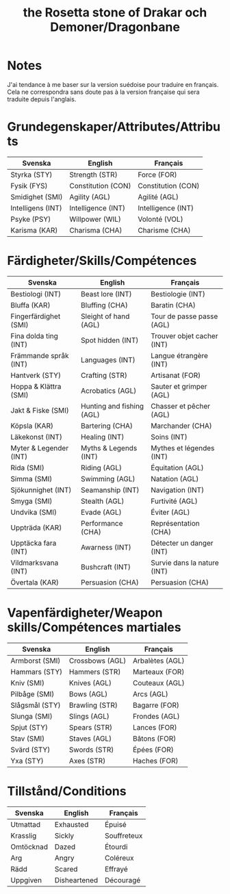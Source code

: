 #+title: the Rosetta stone of Drakar och Demoner/Dragonbane

* Notes

J'ai tendance à me baser sur la version suédoise pour traduire en
français. Cela ne correspondra sans doute pas à la version française
qui sera traduite depuis l'anglais.

* Grundegenskaper/Attributes/Attributs

| Svenska           | English            | Français           |
|-------------------+--------------------+--------------------|
| Styrka (STY)      | Strength (STR)     | Force (FOR)        |
| Fysik (FYS)       | Constitution (CON) | Constitution (CON) |
| Smidighet (SMI)   | Agility (AGL)      | Agilité (AGL)      |
| Intelligens (INT) | Intelligence (INT) | Intelligence (INT) |
| Psyke (PSY)       | Willpower (WIL)    | Volonté (VOL)      |
| Karisma (KAR)     | Charisma (CHA)     | Charisme (CHA)     |


* Färdigheter/Skills/Compétences

| Svenska                | English                   | Français                    |
|------------------------+---------------------------+-----------------------------|
| Bestiologi (INT)       | Beast lore (INT)          | Bestiologie (INT)           |
| Bluffa (KAR)           | Bluffing (CHA)            | Baratin (CHA)               |
| Fingerfärdighet (SMI)  | Sleight of hand (AGL)     | Tour de passe passe (AGL)   |
| Fina dolda ting (INT)  | Spot hidden (INT)         | Trouver objet cacher (INT)  |
| Främmande språk (INT)  | Languages (INT)           | Langue étrangère (INT)      |
| Hantverk (STY)         | Crafting (STR)            | Artisanat (FOR)             |
| Hoppa & Klättra (SMI)  | Acrobatics (AGL)          | Sauter et grimper (AGL)     |
| Jakt & Fiske (SMI)     | Hunting and fishing (AGL) | Chasser et pêcher (AGL)     |
| Köpsla (KAR)           | Bartering (CHA)           | Marchander (CHA)            |
| Läkekonst (INT)        | Healing (INT)             | Soins (INT)                 |
| Myter & Legender (INT) | Myths & Legends (INT)     | Mythes et légendes (INT)    |
| Rida (SMI)             | Riding (AGL)              | Équitation (AGL)            |
| Simma (SMI)            | Swimming (AGL)            | Natation (AGL)              |
| Sjökunnighet (INT)     | Seamanship (INT)          | Navigation (INT)            |
| Smyga (SMI)            | Stealth (AGL)             | Furtivité (AGL)             |
| Undvika (SMI)          | Evade (AGL)               | Éviter (AGL)                |
| Uppträda (KAR)         | Performance (CHA)         | Représentation (CHA)        |
| Upptäcka fara (INT)    | Awarness (INT)            | Détecter un danger (INT)    |
| Vildmarksvana (INT)    | Bushcraft (INT)           | Survie dans la nature (INT) |
| Övertala (KAR)         | Persuasion (CHA)          | Persuasion (CHA)            |

* Vapenfärdigheter/Weapon skills/Compétences martiales

| Svenska        | English         | Français        |
|----------------+-----------------+-----------------|
| Armborst (SMI) | Crossbows (AGL) | Arbalètes (AGL) |
| Hammars (STY)  | Hammers (STR)   | Marteaux (FOR)  |
| Kniv (SMI)     | Knives (AGL)    | Couteaux (AGL)  |
| Pilbåge (SMI)  | Bows (AGL)      | Arcs (AGL)      |
| Slågsmål (STY) | Brawling (STR)  | Bagarre (FOR)   |
| Slunga (SMI)   | Slings (AGL)    | Frondes (AGL)   |
| Spjut (STY)    | Spears (STR)    | Lances (FOR)    |
| Stav (SMI)     | Staves (AGL)    | Bâtons (FOR)    |
| Svärd (STY)    | Swords (STR)    | Épées (FOR)     |
| Yxa (STY)      | Axes (STR)      | Haches (FOR)    |

* Tillstånd/Conditions

| Svenska   | English      | Français    |
|-----------+--------------+-------------|
| Utmattad  | Exhausted    | Épuisé      |
| Krasslig  | Sickly       | Souffreteux |
| Omtöcknad | Dazed        | Étourdi     |
| Arg       | Angry        | Coléreux    |
| Rädd      | Scared       | Effrayé     |
| Uppgiven  | Disheartened | Découragé   |
